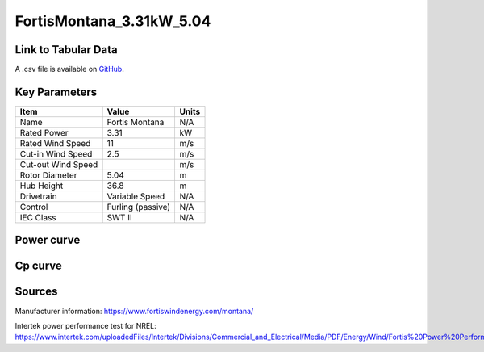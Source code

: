 FortisMontana_3.31kW_5.04
=========================

====================
Link to Tabular Data
====================

A .csv file is available on `GitHub <https://github.com/NREL/turbine-models/blob/master/Distributed/FortisMontana_3.31kW_5.04.csv>`_.

==============
Key Parameters
==============

+------------------------+-------------------------+----------------+
| Item                   | Value                   | Units          |
+========================+=========================+================+
| Name                   | Fortis Montana          | N/A            |
+------------------------+-------------------------+----------------+
| Rated Power            | 3.31                    | kW             |
+------------------------+-------------------------+----------------+
| Rated Wind Speed       | 11                      | m/s            |
+------------------------+-------------------------+----------------+
| Cut-in Wind Speed      | 2.5                     | m/s            |
+------------------------+-------------------------+----------------+
| Cut-out Wind Speed     |                         | m/s            |
+------------------------+-------------------------+----------------+
| Rotor Diameter         | 5.04                    | m              |
+------------------------+-------------------------+----------------+
| Hub Height             | 36.8                    | m              |
+------------------------+-------------------------+----------------+
| Drivetrain             | Variable Speed          | N/A            |
+------------------------+-------------------------+----------------+
| Control                | Furling (passive)       | N/A            |
+------------------------+-------------------------+----------------+
| IEC Class              | SWT II                  | N/A            |
+------------------------+-------------------------+----------------+

===========
Power curve
===========

.. image:: C:\\Users\\pduffy\\Documents\\Projects\\Turbines\\wind-turbine-archive-dev\\docs\\source\\images\\FortisMontana_3.31kW_5.04_Power.png
  :width: 800

========
Cp curve
========

.. image:: C:\\Users\\pduffy\\Documents\\Projects\\Turbines\\wind-turbine-archive-dev\\docs\\source\\images\\FortisMontana_3.31kW_5.04_Cp.png
  :width: 800

=======
Sources
=======

Manufacturer information:
https://www.fortiswindenergy.com/montana/

Intertek power performance test for NREL:
https://www.intertek.com/uploadedFiles/Intertek/Divisions/Commercial_and_Electrical/Media/PDF/Energy/Wind/Fortis%20Power%20Performance%20Report.pdf